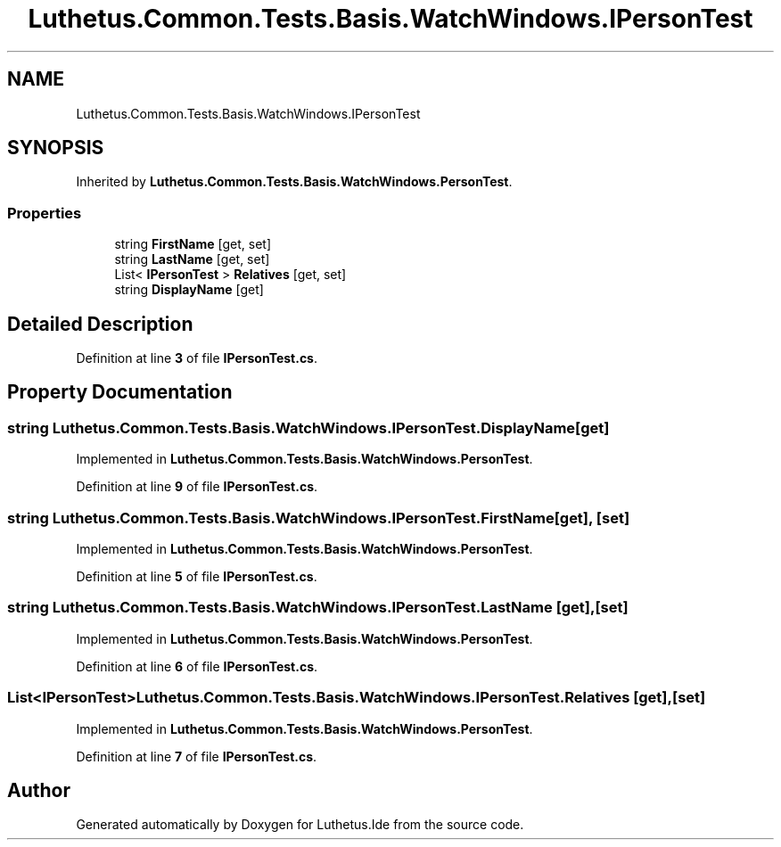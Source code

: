 .TH "Luthetus.Common.Tests.Basis.WatchWindows.IPersonTest" 3 "Version 1.0.0" "Luthetus.Ide" \" -*- nroff -*-
.ad l
.nh
.SH NAME
Luthetus.Common.Tests.Basis.WatchWindows.IPersonTest
.SH SYNOPSIS
.br
.PP
.PP
Inherited by \fBLuthetus\&.Common\&.Tests\&.Basis\&.WatchWindows\&.PersonTest\fP\&.
.SS "Properties"

.in +1c
.ti -1c
.RI "string \fBFirstName\fP\fR [get, set]\fP"
.br
.ti -1c
.RI "string \fBLastName\fP\fR [get, set]\fP"
.br
.ti -1c
.RI "List< \fBIPersonTest\fP > \fBRelatives\fP\fR [get, set]\fP"
.br
.ti -1c
.RI "string \fBDisplayName\fP\fR [get]\fP"
.br
.in -1c
.SH "Detailed Description"
.PP 
Definition at line \fB3\fP of file \fBIPersonTest\&.cs\fP\&.
.SH "Property Documentation"
.PP 
.SS "string Luthetus\&.Common\&.Tests\&.Basis\&.WatchWindows\&.IPersonTest\&.DisplayName\fR [get]\fP"

.PP
Implemented in \fBLuthetus\&.Common\&.Tests\&.Basis\&.WatchWindows\&.PersonTest\fP\&.
.PP
Definition at line \fB9\fP of file \fBIPersonTest\&.cs\fP\&.
.SS "string Luthetus\&.Common\&.Tests\&.Basis\&.WatchWindows\&.IPersonTest\&.FirstName\fR [get]\fP, \fR [set]\fP"

.PP
Implemented in \fBLuthetus\&.Common\&.Tests\&.Basis\&.WatchWindows\&.PersonTest\fP\&.
.PP
Definition at line \fB5\fP of file \fBIPersonTest\&.cs\fP\&.
.SS "string Luthetus\&.Common\&.Tests\&.Basis\&.WatchWindows\&.IPersonTest\&.LastName\fR [get]\fP, \fR [set]\fP"

.PP
Implemented in \fBLuthetus\&.Common\&.Tests\&.Basis\&.WatchWindows\&.PersonTest\fP\&.
.PP
Definition at line \fB6\fP of file \fBIPersonTest\&.cs\fP\&.
.SS "List<\fBIPersonTest\fP> Luthetus\&.Common\&.Tests\&.Basis\&.WatchWindows\&.IPersonTest\&.Relatives\fR [get]\fP, \fR [set]\fP"

.PP
Implemented in \fBLuthetus\&.Common\&.Tests\&.Basis\&.WatchWindows\&.PersonTest\fP\&.
.PP
Definition at line \fB7\fP of file \fBIPersonTest\&.cs\fP\&.

.SH "Author"
.PP 
Generated automatically by Doxygen for Luthetus\&.Ide from the source code\&.
